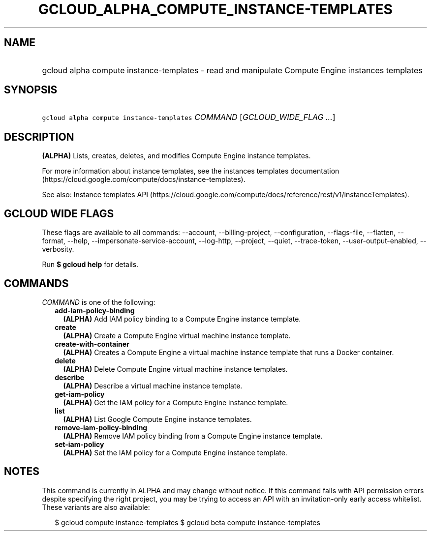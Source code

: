 
.TH "GCLOUD_ALPHA_COMPUTE_INSTANCE\-TEMPLATES" 1



.SH "NAME"
.HP
gcloud alpha compute instance\-templates \- read and manipulate Compute Engine instances templates



.SH "SYNOPSIS"
.HP
\f5gcloud alpha compute instance\-templates\fR \fICOMMAND\fR [\fIGCLOUD_WIDE_FLAG\ ...\fR]



.SH "DESCRIPTION"

\fB(ALPHA)\fR Lists, creates, deletes, and modifies Compute Engine instance
templates.

For more information about instance templates, see the instances templates
documentation (https://cloud.google.com/compute/docs/instance\-templates).

See also: Instance templates API
(https://cloud.google.com/compute/docs/reference/rest/v1/instanceTemplates).



.SH "GCLOUD WIDE FLAGS"

These flags are available to all commands: \-\-account, \-\-billing\-project,
\-\-configuration, \-\-flags\-file, \-\-flatten, \-\-format, \-\-help,
\-\-impersonate\-service\-account, \-\-log\-http, \-\-project, \-\-quiet,
\-\-trace\-token, \-\-user\-output\-enabled, \-\-verbosity.

Run \fB$ gcloud help\fR for details.



.SH "COMMANDS"

\f5\fICOMMAND\fR\fR is one of the following:

.RS 2m
.TP 2m
\fBadd\-iam\-policy\-binding\fR
\fB(ALPHA)\fR Add IAM policy binding to a Compute Engine instance template.

.TP 2m
\fBcreate\fR
\fB(ALPHA)\fR Create a Compute Engine virtual machine instance template.

.TP 2m
\fBcreate\-with\-container\fR
\fB(ALPHA)\fR Creates a Compute Engine a virtual machine instance template that
runs a Docker container.

.TP 2m
\fBdelete\fR
\fB(ALPHA)\fR Delete Compute Engine virtual machine instance templates.

.TP 2m
\fBdescribe\fR
\fB(ALPHA)\fR Describe a virtual machine instance template.

.TP 2m
\fBget\-iam\-policy\fR
\fB(ALPHA)\fR Get the IAM policy for a Compute Engine instance template.

.TP 2m
\fBlist\fR
\fB(ALPHA)\fR List Google Compute Engine instance templates.

.TP 2m
\fBremove\-iam\-policy\-binding\fR
\fB(ALPHA)\fR Remove IAM policy binding from a Compute Engine instance template.

.TP 2m
\fBset\-iam\-policy\fR
\fB(ALPHA)\fR Set the IAM policy for a Compute Engine instance template.


.RE
.sp

.SH "NOTES"

This command is currently in ALPHA and may change without notice. If this
command fails with API permission errors despite specifying the right project,
you may be trying to access an API with an invitation\-only early access
whitelist. These variants are also available:

.RS 2m
$ gcloud compute instance\-templates
$ gcloud beta compute instance\-templates
.RE

